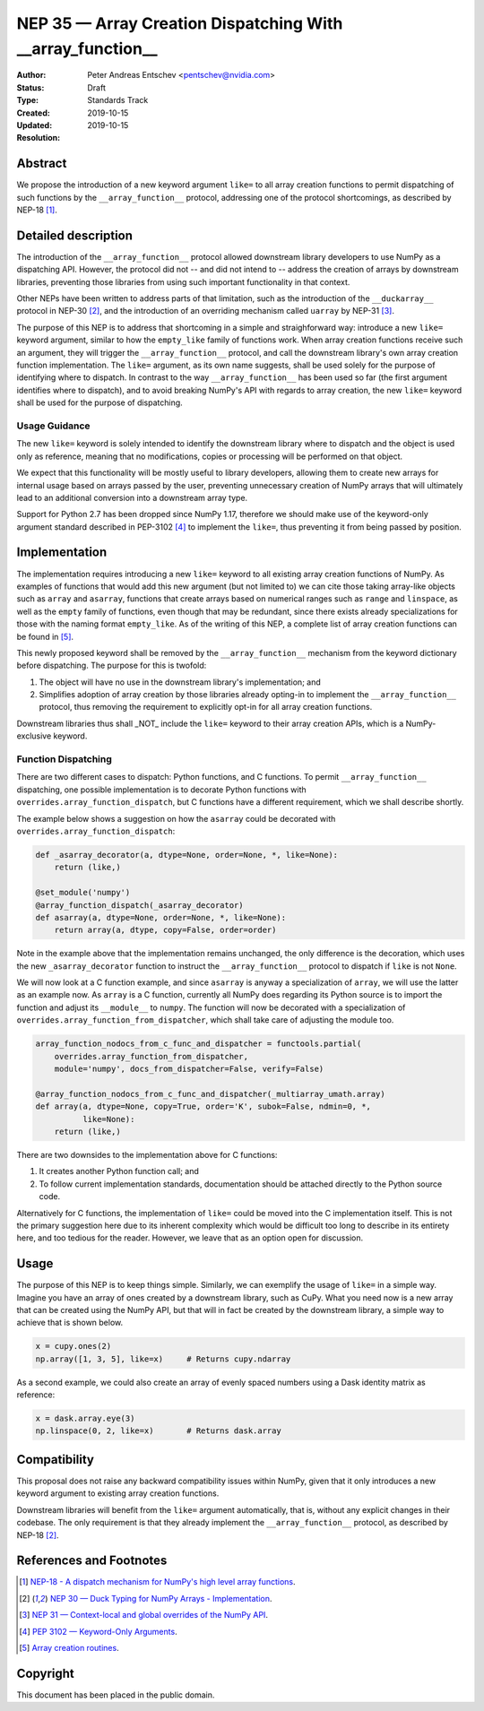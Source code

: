 .. _NEP35:

===========================================================
NEP 35 — Array Creation Dispatching With __array_function__
===========================================================

:Author: Peter Andreas Entschev <pentschev@nvidia.com>
:Status: Draft
:Type: Standards Track
:Created: 2019-10-15
:Updated: 2019-10-15
:Resolution:

Abstract
--------

We propose the introduction of a new keyword argument ``like=`` to all array
creation functions to permit dispatching of such functions by the
``__array_function__`` protocol, addressing one of the protocol shortcomings,
as described by NEP-18 [1]_.

Detailed description
--------------------

The introduction of the ``__array_function__`` protocol allowed downstream
library developers to use NumPy as a dispatching API. However, the protocol
did not -- and did not intend to -- address the creation of arrays by downstream
libraries, preventing those libraries from using such important functionality in
that context.

Other NEPs have been written to address parts of that limitation, such as the
introduction of the ``__duckarray__`` protocol in NEP-30 [2]_, and the
introduction of an overriding mechanism called ``uarray`` by NEP-31 [3]_.

The purpose of this NEP is to address that shortcoming in a simple and
straighforward way: introduce a new ``like=`` keyword argument, similar to how
the ``empty_like`` family of functions work. When array creation functions
receive such an argument, they will trigger the ``__array_function__`` protocol,
and call the downstream library's own array creation function implementation.
The ``like=`` argument, as its own name suggests, shall be used solely for the
purpose of identifying where to dispatch.  In contrast to the way
``__array_function__`` has been used so far (the first argument identifies where
to dispatch), and to avoid breaking NumPy's API with regards to array creation,
the new ``like=`` keyword shall be used for the purpose of dispatching.

Usage Guidance
~~~~~~~~~~~~~~

The new ``like=`` keyword is solely intended to identify the downstream library
where to dispatch and the object is used only as reference, meaning that no
modifications, copies or processing will be performed on that object.

We expect that this functionality will be mostly useful to library developers,
allowing them to create new arrays for internal usage based on arrays passed
by the user, preventing unnecessary creation of NumPy arrays that will
ultimately lead to an additional conversion into a downstream array type.

Support for Python 2.7 has been dropped since NumPy 1.17, therefore we should
make use of the keyword-only argument standard described in PEP-3102 [4]_ to
implement the ``like=``, thus preventing it from being passed by position.

Implementation
--------------

The implementation requires introducing a new ``like=`` keyword to all existing
array creation functions of NumPy. As examples of functions that would add this
new argument (but not limited to) we can cite those taking array-like objects
such as ``array`` and ``asarray``, functions that create arrays based on
numerical ranges such as ``range`` and ``linspace``, as well as the ``empty``
family of functions, even though that may be redundant, since there exists
already specializations for those with the naming format ``empty_like``. As of
the writing of this NEP, a complete list of array creation functions can be
found in [5]_.

This newly proposed keyword shall be removed by the ``__array_function__``
mechanism from the keyword dictionary before dispatching. The purpose for this
is twofold:

1. The object will have no use in the downstream library's implementation; and
2. Simplifies adoption of array creation by those libraries already opting-in
   to implement the ``__array_function__`` protocol, thus removing the
   requirement to explicitly opt-in for all array creation functions.

Downstream libraries thus shall _NOT_ include the ``like=`` keyword to their
array creation APIs, which is a NumPy-exclusive keyword.

Function Dispatching
~~~~~~~~~~~~~~~~~~~~

There are two different cases to dispatch: Python functions, and C functions.
To permit ``__array_function__`` dispatching, one possible implementation is to
decorate Python functions with ``overrides.array_function_dispatch``, but C
functions have a different requirement, which we shall describe shortly.

The example below shows a suggestion on how the ``asarray`` could be decorated
with ``overrides.array_function_dispatch``:

.. code:: python

    def _asarray_decorator(a, dtype=None, order=None, *, like=None):
        return (like,)

    @set_module('numpy')
    @array_function_dispatch(_asarray_decorator)
    def asarray(a, dtype=None, order=None, *, like=None):
        return array(a, dtype, copy=False, order=order)

Note in the example above that the implementation remains unchanged, the only
difference is the decoration, which uses the new ``_asarray_decorator`` function
to instruct the ``__array_function__`` protocol to dispatch if ``like`` is not
``None``.

We will now look at a C function example, and since ``asarray`` is anyway a
specialization of ``array``, we will use the latter as an example now. As
``array`` is a C function, currently all NumPy does regarding its Python source
is to import the function and adjust its ``__module__`` to ``numpy``. The
function will now be decorated with a specialization of
``overrides.array_function_from_dispatcher``, which shall take care of adjusting
the module too.

.. code:: python

    array_function_nodocs_from_c_func_and_dispatcher = functools.partial(
        overrides.array_function_from_dispatcher,
        module='numpy', docs_from_dispatcher=False, verify=False)

    @array_function_nodocs_from_c_func_and_dispatcher(_multiarray_umath.array)
    def array(a, dtype=None, copy=True, order='K', subok=False, ndmin=0, *,
              like=None):
        return (like,)

There are two downsides to the implementation above for C functions:

1.  It creates another Python function call; and
2.  To follow current implementation standards, documentation should be attached
    directly to the Python source code.

Alternatively for C functions, the implementation of ``like=`` could be moved
into the C implementation itself. This is not the primary suggestion here due
to its inherent complexity which would be difficult too long to describe in its
entirety here, and too tedious for the reader. However, we leave that as an
option open for discussion.

Usage
-----

The purpose of this NEP is to keep things simple. Similarly, we can exemplify
the usage of ``like=`` in a simple way. Imagine you have an array of ones
created by a downstream library, such as CuPy. What you need now is a new array
that can be created using the NumPy API, but that will in fact be created by
the downstream library, a simple way to achieve that is shown below.

.. code:: python

    x = cupy.ones(2)
    np.array([1, 3, 5], like=x)     # Returns cupy.ndarray

As a second example, we could also create an array of evenly spaced numbers
using a Dask identity matrix as reference:

.. code:: python

    x = dask.array.eye(3)
    np.linspace(0, 2, like=x)       # Returns dask.array


Compatibility
-------------

This proposal does not raise any backward compatibility issues within NumPy,
given that it only introduces a new keyword argument to existing array creation
functions.

Downstream libraries will benefit from the ``like=`` argument automatically,
that is, without any explicit changes in their codebase. The only requirement
is that they already implement the ``__array_function__`` protocol, as
described by NEP-18 [2]_.

References and Footnotes
------------------------

.. [1] `NEP-18 - A dispatch mechanism for NumPy's high level array functions <https://numpy.org/neps/nep-0018-array-function-protocol.html>`_.

.. [2] `NEP 30 — Duck Typing for NumPy Arrays - Implementation <https://numpy.org/neps/nep-0030-duck-array-protocol.html>`_.

.. [3] `NEP 31 — Context-local and global overrides of the NumPy API <https://github.com/numpy/numpy/pull/14389>`_.

.. [4] `PEP 3102 — Keyword-Only Arguments <https://www.python.org/dev/peps/pep-3102/>`_.

.. [5] `Array creation routines <https://docs.scipy.org/doc/numpy-1.17.0/reference/routines.array-creation.html>`_.

Copyright
---------

This document has been placed in the public domain.
